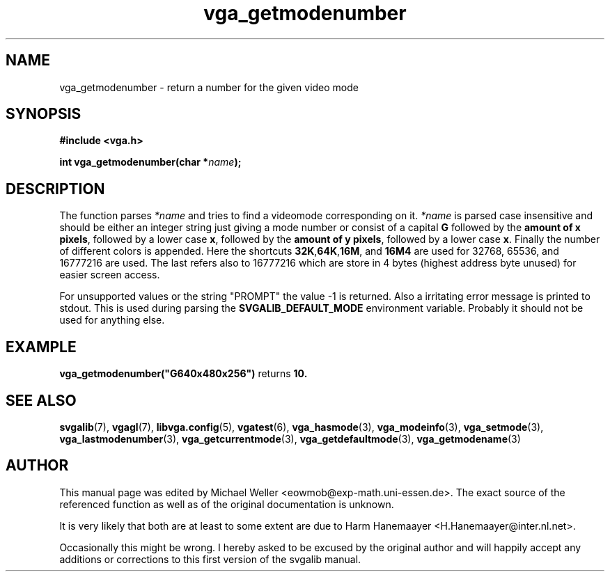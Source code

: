 .TH vga_getmodenumber 3 "8 April 1998" "Svgalib 1.3.0" "Svgalib User Manual"
.SH NAME
vga_getmodenumber \- return a number for the given video mode
.SH SYNOPSIS

.B "#include <vga.h>"

.BI "int vga_getmodenumber(char *" name );

.SH DESCRIPTION
The function parses
.I *name
and tries to find a videomode corresponding on it.
.I *name
is parsed case insensitive and should be either an integer string just giving a
mode number or
consist of
a capital
.B G
followed by the
.BR "amount of x pixels" ,
followed by a lower case
.BR x , 
followed by the
.BR "amount of y pixels" ,
followed by a lower case
.BR x .
Finally the number of different colors is appended. Here the shortcuts
.BR 32K , 64K , 16M ", and " 16M4
are used for 32768, 65536, and 16777216 are used. The last refers also to
16777216 which are store in 4 bytes (highest address byte unused) for easier
screen access.

For unsupported values or the string "PROMPT" the value -1 is returned. Also a
irritating error message is printed to stdout. This is used during parsing the
.B SVGALIB_DEFAULT_MODE
environment variable. Probably it should not be used for anything else.

.SH EXAMPLE
.BR vga_getmodenumber("G640x480x256") " returns " 10.
.SH SEE ALSO
.BR svgalib (7),
.BR vgagl (7),
.BR libvga.config (5),
.BR vgatest (6),
.BR vga_hasmode (3),
.BR vga_modeinfo (3),
.BR vga_setmode (3),
.BR vga_lastmodenumber (3),
.BR vga_getcurrentmode (3),
.BR vga_getdefaultmode (3),
.BR vga_getmodename (3)
.SH AUTHOR

This manual page was edited by Michael Weller <eowmob@exp-math.uni-essen.de>. The
exact source of the referenced function as well as of the original documentation is
unknown.

It is very likely that both are at least to some extent are due to
Harm Hanemaayer <H.Hanemaayer@inter.nl.net>.

Occasionally this might be wrong. I hereby
asked to be excused by the original author and will happily accept any additions or corrections
to this first version of the svgalib manual.
